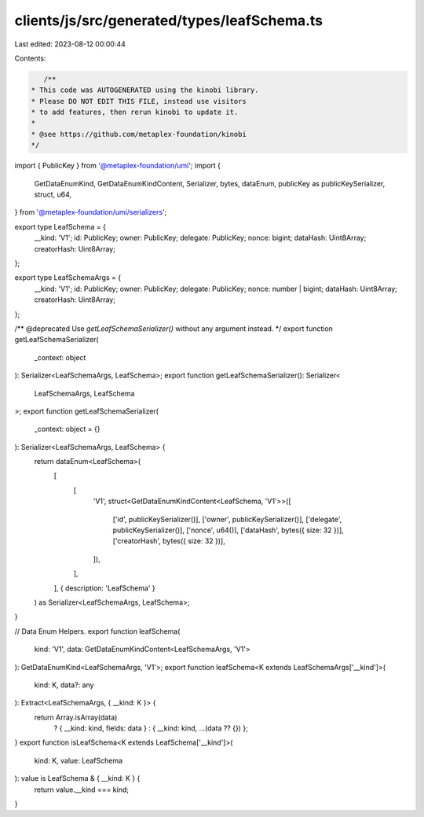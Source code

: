 clients/js/src/generated/types/leafSchema.ts
============================================

Last edited: 2023-08-12 00:00:44

Contents:

.. code-block:: ts

    /**
 * This code was AUTOGENERATED using the kinobi library.
 * Please DO NOT EDIT THIS FILE, instead use visitors
 * to add features, then rerun kinobi to update it.
 *
 * @see https://github.com/metaplex-foundation/kinobi
 */

import { PublicKey } from '@metaplex-foundation/umi';
import {
  GetDataEnumKind,
  GetDataEnumKindContent,
  Serializer,
  bytes,
  dataEnum,
  publicKey as publicKeySerializer,
  struct,
  u64,
} from '@metaplex-foundation/umi/serializers';

export type LeafSchema = {
  __kind: 'V1';
  id: PublicKey;
  owner: PublicKey;
  delegate: PublicKey;
  nonce: bigint;
  dataHash: Uint8Array;
  creatorHash: Uint8Array;
};

export type LeafSchemaArgs = {
  __kind: 'V1';
  id: PublicKey;
  owner: PublicKey;
  delegate: PublicKey;
  nonce: number | bigint;
  dataHash: Uint8Array;
  creatorHash: Uint8Array;
};

/** @deprecated Use `getLeafSchemaSerializer()` without any argument instead. */
export function getLeafSchemaSerializer(
  _context: object
): Serializer<LeafSchemaArgs, LeafSchema>;
export function getLeafSchemaSerializer(): Serializer<
  LeafSchemaArgs,
  LeafSchema
>;
export function getLeafSchemaSerializer(
  _context: object = {}
): Serializer<LeafSchemaArgs, LeafSchema> {
  return dataEnum<LeafSchema>(
    [
      [
        'V1',
        struct<GetDataEnumKindContent<LeafSchema, 'V1'>>([
          ['id', publicKeySerializer()],
          ['owner', publicKeySerializer()],
          ['delegate', publicKeySerializer()],
          ['nonce', u64()],
          ['dataHash', bytes({ size: 32 })],
          ['creatorHash', bytes({ size: 32 })],
        ]),
      ],
    ],
    { description: 'LeafSchema' }
  ) as Serializer<LeafSchemaArgs, LeafSchema>;
}

// Data Enum Helpers.
export function leafSchema(
  kind: 'V1',
  data: GetDataEnumKindContent<LeafSchemaArgs, 'V1'>
): GetDataEnumKind<LeafSchemaArgs, 'V1'>;
export function leafSchema<K extends LeafSchemaArgs['__kind']>(
  kind: K,
  data?: any
): Extract<LeafSchemaArgs, { __kind: K }> {
  return Array.isArray(data)
    ? { __kind: kind, fields: data }
    : { __kind: kind, ...(data ?? {}) };
}
export function isLeafSchema<K extends LeafSchema['__kind']>(
  kind: K,
  value: LeafSchema
): value is LeafSchema & { __kind: K } {
  return value.__kind === kind;
}


